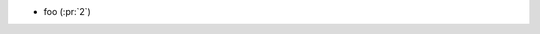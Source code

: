 ..
.. A new scriv changelog fragment
..
.. Add one or more items to the list below describing the change in clear, concise terms.
..
.. Leave the ":pr:" text alone. When the release changelog is prepared, we will
.. fill this in with links to the PR (if appropriate) or remove it.
..

* foo (:pr:`2`)
